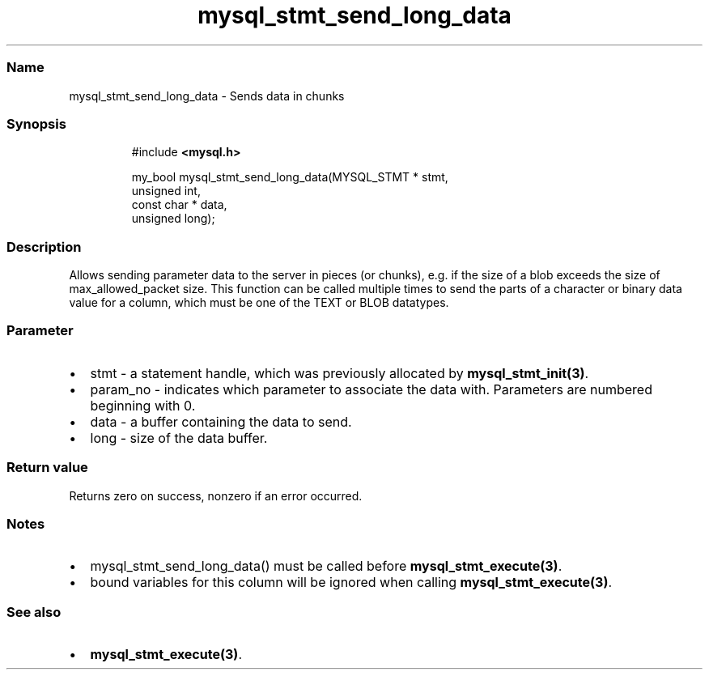 .\" Automatically generated by Pandoc 3.5
.\"
.TH "mysql_stmt_send_long_data" "3" "" "Version 3.3" "MariaDB Connector/C"
.SS Name
mysql_stmt_send_long_data \- Sends data in chunks
.SS Synopsis
.IP
.EX
#include \f[B]<mysql.h>\f[R]

my_bool mysql_stmt_send_long_data(MYSQL_STMT * stmt,
                                  unsigned int,
                                  const char * data,
                                  unsigned long);
.EE
.SS Description
Allows sending parameter data to the server in pieces (or chunks),
e.g.\ if the size of a blob exceeds the size of max_allowed_packet size.
This function can be called multiple times to send the parts of a
character or binary data value for a column, which must be one of the
\f[CR]TEXT\f[R] or \f[CR]BLOB\f[R] datatypes.
.SS Parameter
.IP \[bu] 2
\f[CR]stmt\f[R] \- a statement handle, which was previously allocated by
\f[B]mysql_stmt_init(3)\f[R].
.IP \[bu] 2
\f[CR]param_no\f[R] \- indicates which parameter to associate the data
with.
Parameters are numbered beginning with 0.
.IP \[bu] 2
\f[CR]data\f[R] \- a buffer containing the data to send.
.IP \[bu] 2
\f[CR]long\f[R] \- size of the data buffer.
.SS Return value
Returns zero on success, nonzero if an error occurred.
.SS Notes
.IP \[bu] 2
\f[CR]mysql_stmt_send_long_data()\f[R] must be called before
\f[B]mysql_stmt_execute(3)\f[R].
.IP \[bu] 2
bound variables for this column will be ignored when calling
\f[B]mysql_stmt_execute(3)\f[R].
.SS See also
.IP \[bu] 2
\f[B]mysql_stmt_execute(3)\f[R].
